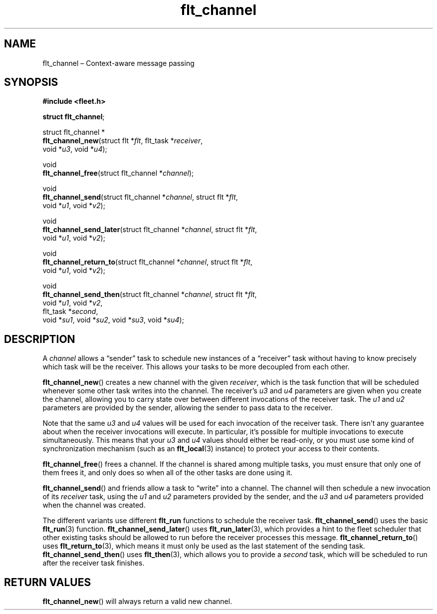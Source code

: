 .TH "flt_channel" "3" "2014-01-01" "Fleet" "Fleet\ documentation"
.SH NAME
.PP
flt_channel \[en] Context\-aware message passing
.SH SYNOPSIS
.PP
\f[B]#include <fleet.h>\f[]
.PP
\f[B]struct flt_channel\f[];
.PP
struct flt_channel *
.PD 0
.P
.PD
\f[B]flt_channel_new\f[](struct flt *\f[I]flt\f[], flt_task
*\f[I]receiver\f[],
.PD 0
.P
.PD
\ \ \ \ \ \ \ \ \ \ \ \ \ \ \ \ void *\f[I]u3\f[], void *\f[I]u4\f[]);
.PP
void
.PD 0
.P
.PD
\f[B]flt_channel_free\f[](struct flt_channel *\f[I]channel\f[]);
.PP
void
.PD 0
.P
.PD
\f[B]flt_channel_send\f[](struct flt_channel *\f[I]channel\f[], struct
flt *\f[I]flt\f[],
.PD 0
.P
.PD
\ \ \ \ \ \ \ \ \ \ \ \ \ \ \ \ \ void *\f[I]u1\f[], void *\f[I]v2\f[]);
.PP
void
.PD 0
.P
.PD
\f[B]flt_channel_send_later\f[](struct flt_channel *\f[I]channel\f[],
struct flt *\f[I]flt\f[],
.PD 0
.P
.PD
\ \ \ \ \ \ \ \ \ \ \ \ \ \ \ \ \ \ \ \ \ \ void *\f[I]u1\f[], void
*\f[I]v2\f[]);
.PP
void
.PD 0
.P
.PD
\f[B]flt_channel_return_to\f[](struct flt_channel *\f[I]channel\f[],
struct flt *\f[I]flt\f[],
.PD 0
.P
.PD
\ \ \ \ \ \ \ \ \ \ \ \ \ \ \ \ \ \ \ \ \ \ void *\f[I]u1\f[], void
*\f[I]v2\f[]);
.PP
void
.PD 0
.P
.PD
\f[B]flt_channel_send_then\f[](struct flt_channel *\f[I]channel\f[],
struct flt *\f[I]flt\f[],
.PD 0
.P
.PD
\ \ \ \ \ \ \ \ \ \ \ \ \ \ \ \ \ \ \ \ \ \ void *\f[I]u1\f[], void
*\f[I]v2\f[],
.PD 0
.P
.PD
\ \ \ \ \ \ \ \ \ \ \ \ \ \ \ \ \ \ \ \ \ \ flt_task *\f[I]second\f[],
.PD 0
.P
.PD
\ \ \ \ \ \ \ \ \ \ \ \ \ \ \ \ \ \ \ \ \ \ void *\f[I]su1\f[], void
*\f[I]su2\f[], void *\f[I]su3\f[], void *\f[I]su4\f[]);
.SH DESCRIPTION
.PP
A \f[I]channel\f[] allows a \[lq]sender\[rq] task to schedule new
instances of a \[lq]receiver\[rq] task without having to know precisely
which task will be the receiver.
This allows your tasks to be more decoupled from each other.
.PP
\f[B]flt_channel_new\f[]() creates a new channel with the given
\f[I]receiver\f[], which is the task function that will be scheduled
whenever some other task writes into the channel.
The receiver's \f[I]u3\f[] and \f[I]u4\f[] parameters are given when you
create the channel, allowing you to carry state over between different
invocations of the receiver task.
The \f[I]u1\f[] and \f[I]u2\f[] parameters are provided by the sender,
allowing the sender to pass data to the receiver.
.PP
Note that the same \f[I]u3\f[] and \f[I]u4\f[] values will be used for
each invocation of the receiver task.
There isn't any guarantee about when the receiver invocations will
execute.
In particular, it's possible for multiple invocations to execute
simultaneously.
This means that your \f[I]u3\f[] and \f[I]u4\f[] values should either be
read\-only, or you must use some kind of synchronization mechanism (such
as an \f[B]flt_local\f[](3) instance) to protect your access to their
contents.
.PP
\f[B]flt_channel_free\f[]() frees a channel.
If the channel is shared among multiple tasks, you must ensure that only
one of them frees it, and only does so when all of the other tasks are
done using it.
.PP
\f[B]flt_channel_send\f[]() and friends allow a task to \[lq]write\[rq]
into a channel.
The channel will then schedule a new invocation of its \f[I]receiver\f[]
task, using the \f[I]u1\f[] and \f[I]u2\f[] parameters provided by the
sender, and the \f[I]u3\f[] and \f[I]u4\f[] parameters provided when the
channel was created.
.PP
The different variants use different \f[B]flt_run\f[] functions to
schedule the receiver task.
\f[B]flt_channel_send\f[]() uses the basic \f[B]flt_run\f[](3) function.
\f[B]flt_channel_send_later\f[]() uses \f[B]flt_run_later\f[](3), which
provides a hint to the fleet scheduler that other existing tasks should
be allowed to run before the receiver processes this message.
\f[B]flt_channel_return_to\f[]() uses \f[B]flt_return_to\f[](3), which
means it must only be used as the last statement of the sending task.
\f[B]flt_channel_send_then\f[]() uses \f[B]flt_then\f[](3), which allows
you to provide a \f[I]second\f[] task, which will be scheduled to run
after the receiver task finishes.
.SH RETURN VALUES
.PP
\f[B]flt_channel_new\f[]() will always return a valid new channel.
